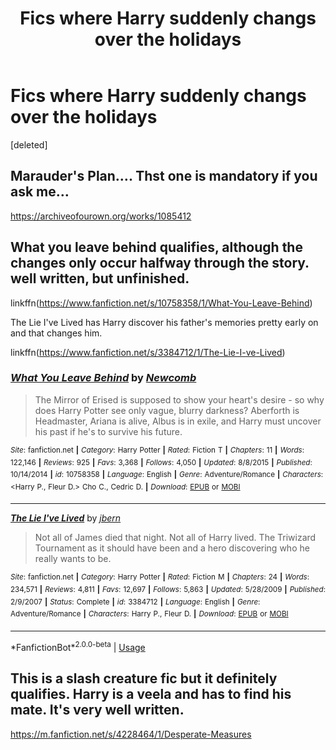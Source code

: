 #+TITLE: Fics where Harry suddenly changs over the holidays

* Fics where Harry suddenly changs over the holidays
:PROPERTIES:
:Score: 8
:DateUnix: 1587815689.0
:DateShort: 2020-Apr-25
:FlairText: Request
:END:
[deleted]


** Marauder's Plan.... Thst one is mandatory if you ask me...

[[https://archiveofourown.org/works/1085412]]
:PROPERTIES:
:Author: ElzaCBoe
:Score: 3
:DateUnix: 1587817040.0
:DateShort: 2020-Apr-25
:END:


** What you leave behind qualifies, although the changes only occur halfway through the story. well written, but unfinished.

linkffn([[https://www.fanfiction.net/s/10758358/1/What-You-Leave-Behind]])

The Lie I've Lived has Harry discover his father's memories pretty early on and that changes him.

linkffn([[https://www.fanfiction.net/s/3384712/1/The-Lie-I-ve-Lived]])
:PROPERTIES:
:Author: Efficient_Assistant
:Score: 1
:DateUnix: 1587856997.0
:DateShort: 2020-Apr-26
:END:

*** [[https://www.fanfiction.net/s/10758358/1/][*/What You Leave Behind/*]] by [[https://www.fanfiction.net/u/4727972/Newcomb][/Newcomb/]]

#+begin_quote
  The Mirror of Erised is supposed to show your heart's desire - so why does Harry Potter see only vague, blurry darkness? Aberforth is Headmaster, Ariana is alive, Albus is in exile, and Harry must uncover his past if he's to survive his future.
#+end_quote

^{/Site/:} ^{fanfiction.net} ^{*|*} ^{/Category/:} ^{Harry} ^{Potter} ^{*|*} ^{/Rated/:} ^{Fiction} ^{T} ^{*|*} ^{/Chapters/:} ^{11} ^{*|*} ^{/Words/:} ^{122,146} ^{*|*} ^{/Reviews/:} ^{925} ^{*|*} ^{/Favs/:} ^{3,368} ^{*|*} ^{/Follows/:} ^{4,050} ^{*|*} ^{/Updated/:} ^{8/8/2015} ^{*|*} ^{/Published/:} ^{10/14/2014} ^{*|*} ^{/id/:} ^{10758358} ^{*|*} ^{/Language/:} ^{English} ^{*|*} ^{/Genre/:} ^{Adventure/Romance} ^{*|*} ^{/Characters/:} ^{<Harry} ^{P.,} ^{Fleur} ^{D.>} ^{Cho} ^{C.,} ^{Cedric} ^{D.} ^{*|*} ^{/Download/:} ^{[[http://www.ff2ebook.com/old/ffn-bot/index.php?id=10758358&source=ff&filetype=epub][EPUB]]} ^{or} ^{[[http://www.ff2ebook.com/old/ffn-bot/index.php?id=10758358&source=ff&filetype=mobi][MOBI]]}

--------------

[[https://www.fanfiction.net/s/3384712/1/][*/The Lie I've Lived/*]] by [[https://www.fanfiction.net/u/940359/jbern][/jbern/]]

#+begin_quote
  Not all of James died that night. Not all of Harry lived. The Triwizard Tournament as it should have been and a hero discovering who he really wants to be.
#+end_quote

^{/Site/:} ^{fanfiction.net} ^{*|*} ^{/Category/:} ^{Harry} ^{Potter} ^{*|*} ^{/Rated/:} ^{Fiction} ^{M} ^{*|*} ^{/Chapters/:} ^{24} ^{*|*} ^{/Words/:} ^{234,571} ^{*|*} ^{/Reviews/:} ^{4,811} ^{*|*} ^{/Favs/:} ^{12,697} ^{*|*} ^{/Follows/:} ^{5,863} ^{*|*} ^{/Updated/:} ^{5/28/2009} ^{*|*} ^{/Published/:} ^{2/9/2007} ^{*|*} ^{/Status/:} ^{Complete} ^{*|*} ^{/id/:} ^{3384712} ^{*|*} ^{/Language/:} ^{English} ^{*|*} ^{/Genre/:} ^{Adventure/Romance} ^{*|*} ^{/Characters/:} ^{Harry} ^{P.,} ^{Fleur} ^{D.} ^{*|*} ^{/Download/:} ^{[[http://www.ff2ebook.com/old/ffn-bot/index.php?id=3384712&source=ff&filetype=epub][EPUB]]} ^{or} ^{[[http://www.ff2ebook.com/old/ffn-bot/index.php?id=3384712&source=ff&filetype=mobi][MOBI]]}

--------------

*FanfictionBot*^{2.0.0-beta} | [[https://github.com/tusing/reddit-ffn-bot/wiki/Usage][Usage]]
:PROPERTIES:
:Author: FanfictionBot
:Score: 1
:DateUnix: 1587857024.0
:DateShort: 2020-Apr-26
:END:


** This is a slash creature fic but it definitely qualifies. Harry is a veela and has to find his mate. It's very well written.

[[https://m.fanfiction.net/s/4228464/1/Desperate-Measures]]
:PROPERTIES:
:Author: disneysslythprincess
:Score: -1
:DateUnix: 1587837111.0
:DateShort: 2020-Apr-25
:END:
